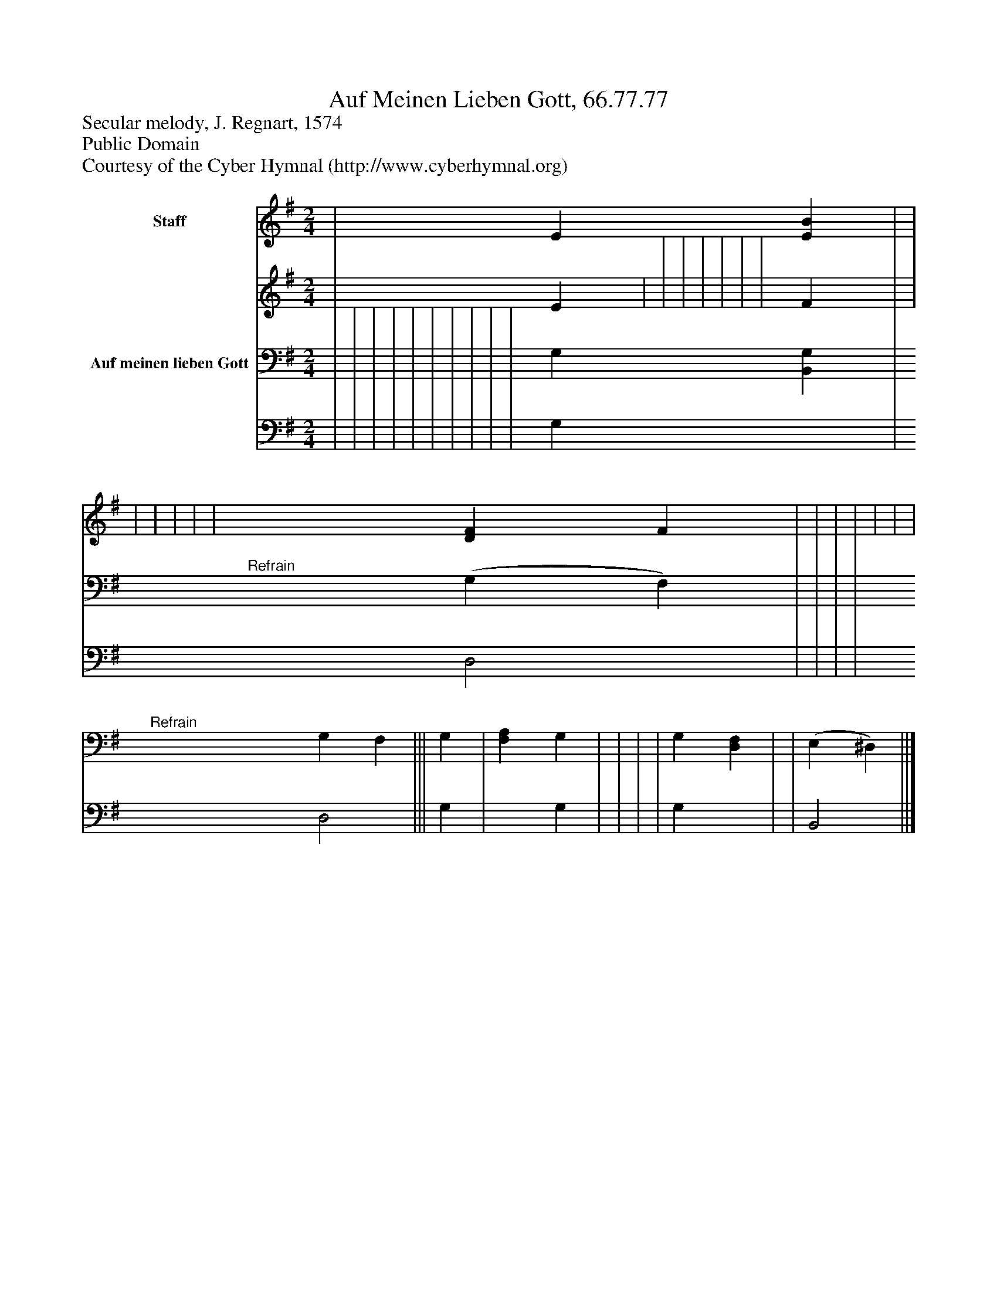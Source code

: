 %%abc-creator mxml2abc 1.4
%%abc-version 2.0
%%continueall true
%%titletrim true
%%titleformat A-1 T C1, Z-1, S-1
X: 0
T: Auf Meinen Lieben Gott, 66.77.77
Z: Secular melody, J. Regnart, 1574
Z: Public Domain
Z: Courtesy of the Cyber Hymnal (http://www.cyberhymnal.org)
L: 1/4
M: 2/4
V: P1_1 name="Staff"
V: P1_2
%%MIDI program 1 0
V: P2_1 name="Auf meinen lieben Gott"
V: P2_2
%%MIDI program 2 91
K: G
% Extracting voice 1 from part P1
[V: P1_1]  | E [EB] | | | | | | | [DF] F | | | | | | | |||"^Refrain" | | | | | | | ||]
% Extracting voice 2 from part P1
[V: P1_2]  | E | | | | | | | F | | | | | | | |||"^Refrain" | | | | | | | ||]
% Extracting voice 1 from part P2
[V: P2_1]  | | | | | | | | | | G, [B,,G,] | (G, F,) | | | | G, F, ||| G, | [F,A,] G, | | | | G, [D,F,] | | (E, ^D,) ||]
% Extracting voice 2 from part P2
[V: P2_2]  | | | | | | | | | | G, x1  | D,2 | | | | D,2 ||| G, | x1  G, | | | | G, x1  | | B,,2 ||]

